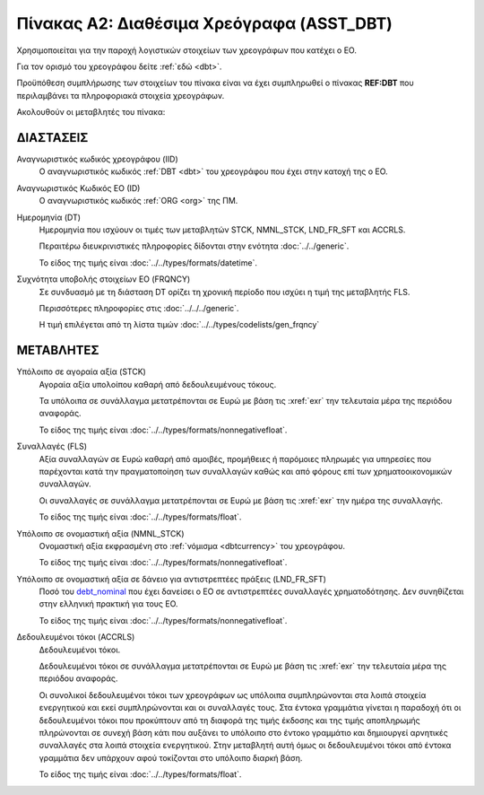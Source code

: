 
Πίνακας A2: Διαθέσιμα Χρεόγραφα (ASST_DBT)
==========================================

Χρησιμοποιείται για την παροχή λογιστικών στοιχείων των χρεογράφων που κατέχει ο ΕΟ.

Για τον ορισμό του χρεογράφου δείτε :ref:`εδώ <dbt>`.

Προϋπόθεση συμπλήρωσης των στοιχείων του πίνακα είναι να έχει συμπληρωθεί ο
πίνακας **REF:DBT** που περιλαμβάνει τα πληροφοριακά στοιχεία χρεογράφων.

Ακολουθούν οι μεταβλητές του πίνακα:


ΔΙΑΣΤΑΣΕΙΣ
----------

Αναγνωριστικός κωδικός χρεογράφου (IID)
    Ο αναγνωριστικός κωδικός :ref:`DBT <dbt>` του χρεογράφου που έχει στην
    κατοχή της ο ΕΟ.

Αναγνωριστικός Κωδικός EO (ID)
    Ο αναγνωριστικός κωδικός :ref:`ORG <org>` της ΠΜ.

Ημερομηνία (DT)
    Ημερομηνία που ισχύουν οι τιμές των μεταβλητών STCK, NMNL_STCK, LND_FR_SFT και ACCRLS.

    Περαιτέρω διευκρινιστικές πληροφορίες δίδονται στην ενότητα :doc:`../../generic`.

    Το είδος της τιμής είναι :doc:`../../types/formats/datetime`.


Συχνότητα υποβολής στοιχείων ΕΟ (FRQNCY)
    Σε συνδυασμό με τη διάσταση DT ορίζει τη χρονική περίοδο που ισχύει η τιμή της μεταβλητής FLS. 

    Περισσότερες πληροφορίες στις :doc:`../../../generic`.

    Η τιμή επιλέγεται από τη λίστα τιμών :doc:`../../types/codelists/gen_frqncy`


ΜΕΤΑΒΛΗΤΕΣ
----------

Υπόλοιπο σε αγοραία αξία (STCK)
    Αγοραία αξία υπολοίπου καθαρή από δεδουλευμένους τόκους.

    Τα υπόλοιπα σε συνάλλαγμα μετατρέπονται σε Ευρώ με βάση
    τις :xref:`exr` την τελευταία μέρα της περιόδου αναφοράς. 

    Το είδος της τιμής είναι :doc:`../../types/formats/nonnegativefloat`.

Συναλλαγές (FLS)
    Αξία συναλλαγών σε Ευρώ καθαρή από αμοιβές, προμήθειες ή παρόμοιες πληρωμές για
    υπηρεσίες που παρέχονται κατά την πραγματοποίηση των συναλλαγών καθώς και
    από φόρους επί των χρηματοοικονομικών συναλλαγών.
    
    Οι συναλλαγές σε συνάλλαγμα μετατρέπονται σε Ευρώ με βάση τις :xref:`exr`
    την ημέρα της συναλλαγής.

    Το είδος της τιμής είναι :doc:`../../types/formats/float`.

.. _debt_nominal:

Υπόλοιπο σε ονομαστική αξία (NMNL_STCK)
    Ονομαστική αξία εκφρασμένη στο :ref:`νόμισμα <dbtcurrency>` του χρεογράφου.

    Το είδος της τιμής είναι :doc:`../../types/formats/nonnegativefloat`.

Υπόλοιπο σε ονομαστική αξία σε δάνειο για αντιστρεπτέες πράξεις (LND_FR_SFT)
    Ποσό του debt_nominal_ που έχει δανείσει ο ΕΟ σε αντιστρεπτέες συναλλαγές
    χρηματοδότησης.  Δεν συνηθίζεται στην ελληνική πρακτική για τους ΕΟ. 

    Το είδος της τιμής είναι :doc:`../../types/formats/nonnegativefloat`.

Δεδουλευμένοι τόκοι (ACCRLS)
    Δεδουλευμένοι τόκοι.

    Δεδουλευμένοι τόκοι σε συνάλλαγμα μετατρέπονται σε Ευρώ με βάση τις
    :xref:`exr` την τελευταία μέρα της περιόδου αναφοράς. 
    
    Οι συνολικοί δεδουλευμένοι τόκοι των χρεογράφων ως υπόλοιπα συμπληρώνονται
    στα λοιπά στοιχεία ενεργητικού και εκεί συμπληρώνονται και οι συναλλαγές
    τους.  Στα έντοκα γραμμάτια γίνεται η παραδοχή ότι οι δεδουλευμένοι τόκοι
    που προκύπτουν από τη διαφορά της τιμής έκδοσης και της τιμής αποπληρωμής
    πληρώνονται σε συνεχή βάση κάτι που αυξάνει το υπόλοιπο στο έντοκο
    γραμμάτιο και δημιουργεί αρνητικές συναλλαγές στα λοιπά στοιχεία
    ενεργητικού.  Στην μεταβλητή αυτή όμως οι δεδουλευμένοι τόκοι από έντοκα
    γραμμάτια δεν υπάρχουν αφού τοκίζονται στο υπόλοιπο διαρκή βάση.

    

    Το είδος της τιμής είναι :doc:`../../types/formats/float`.  
